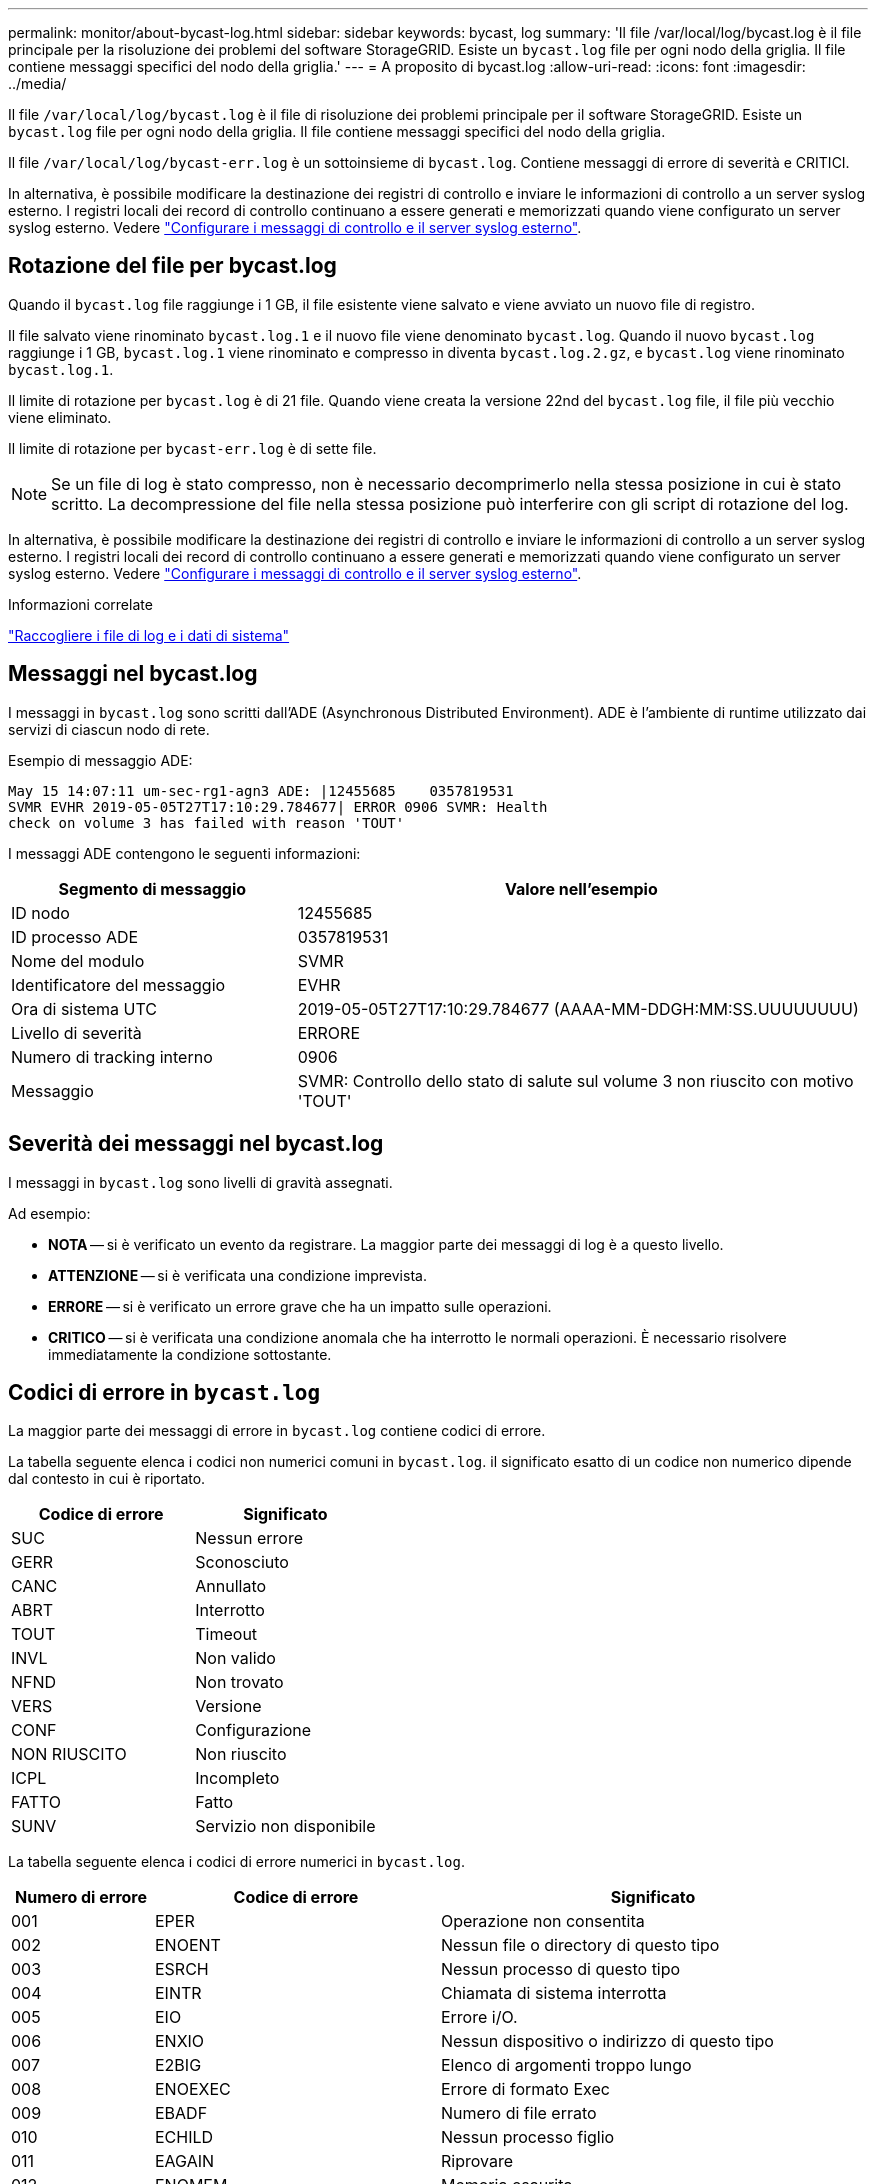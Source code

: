 ---
permalink: monitor/about-bycast-log.html 
sidebar: sidebar 
keywords: bycast, log 
summary: 'Il file /var/local/log/bycast.log è il file principale per la risoluzione dei problemi del software StorageGRID. Esiste un `bycast.log` file per ogni nodo della griglia. Il file contiene messaggi specifici del nodo della griglia.' 
---
= A proposito di bycast.log
:allow-uri-read: 
:icons: font
:imagesdir: ../media/


[role="lead"]
Il file `/var/local/log/bycast.log` è il file di risoluzione dei problemi principale per il software StorageGRID. Esiste un `bycast.log` file per ogni nodo della griglia. Il file contiene messaggi specifici del nodo della griglia.

Il file `/var/local/log/bycast-err.log` è un sottoinsieme di `bycast.log`. Contiene messaggi di errore di severità e CRITICI.

In alternativa, è possibile modificare la destinazione dei registri di controllo e inviare le informazioni di controllo a un server syslog esterno. I registri locali dei record di controllo continuano a essere generati e memorizzati quando viene configurato un server syslog esterno. Vedere link:../monitor/configure-audit-messages.html["Configurare i messaggi di controllo e il server syslog esterno"].



== Rotazione del file per bycast.log

Quando il `bycast.log` file raggiunge i 1 GB, il file esistente viene salvato e viene avviato un nuovo file di registro.

Il file salvato viene rinominato `bycast.log.1` e il nuovo file viene denominato `bycast.log`. Quando il nuovo `bycast.log` raggiunge i 1 GB, `bycast.log.1` viene rinominato e compresso in diventa `bycast.log.2.gz`, e `bycast.log` viene rinominato `bycast.log.1`.

Il limite di rotazione per `bycast.log` è di 21 file. Quando viene creata la versione 22nd del `bycast.log` file, il file più vecchio viene eliminato.

Il limite di rotazione per `bycast-err.log` è di sette file.


NOTE: Se un file di log è stato compresso, non è necessario decomprimerlo nella stessa posizione in cui è stato scritto. La decompressione del file nella stessa posizione può interferire con gli script di rotazione del log.

In alternativa, è possibile modificare la destinazione dei registri di controllo e inviare le informazioni di controllo a un server syslog esterno. I registri locali dei record di controllo continuano a essere generati e memorizzati quando viene configurato un server syslog esterno. Vedere link:../monitor/configure-audit-messages.html["Configurare i messaggi di controllo e il server syslog esterno"].

.Informazioni correlate
link:collecting-log-files-and-system-data.html["Raccogliere i file di log e i dati di sistema"]



== Messaggi nel bycast.log

I messaggi in `bycast.log` sono scritti dall'ADE (Asynchronous Distributed Environment). ADE è l'ambiente di runtime utilizzato dai servizi di ciascun nodo di rete.

Esempio di messaggio ADE:

[listing]
----
May 15 14:07:11 um-sec-rg1-agn3 ADE: |12455685    0357819531
SVMR EVHR 2019-05-05T27T17:10:29.784677| ERROR 0906 SVMR: Health
check on volume 3 has failed with reason 'TOUT'
----
I messaggi ADE contengono le seguenti informazioni:

[cols="1a,2a"]
|===
| Segmento di messaggio | Valore nell'esempio 


 a| 
ID nodo
| 12455685 


 a| 
ID processo ADE
| 0357819531 


 a| 
Nome del modulo
| SVMR 


 a| 
Identificatore del messaggio
| EVHR 


 a| 
Ora di sistema UTC
| 2019-05-05T27T17:10:29.784677 (AAAA-MM-DDGH:MM:SS.UUUUUUUU) 


 a| 
Livello di severità
| ERRORE 


 a| 
Numero di tracking interno
| 0906 


 a| 
Messaggio
| SVMR: Controllo dello stato di salute sul volume 3 non riuscito con motivo 'TOUT' 
|===


== Severità dei messaggi nel bycast.log

I messaggi in `bycast.log` sono livelli di gravità assegnati.

Ad esempio:

* *NOTA* -- si è verificato un evento da registrare. La maggior parte dei messaggi di log è a questo livello.
* *ATTENZIONE* -- si è verificata una condizione imprevista.
* *ERRORE* -- si è verificato un errore grave che ha un impatto sulle operazioni.
* *CRITICO* -- si è verificata una condizione anomala che ha interrotto le normali operazioni. È necessario risolvere immediatamente la condizione sottostante.




== Codici di errore in `bycast.log`

La maggior parte dei messaggi di errore in `bycast.log` contiene codici di errore.

La tabella seguente elenca i codici non numerici comuni in `bycast.log`. il significato esatto di un codice non numerico dipende dal contesto in cui è riportato.

[cols="1a,1a"]
|===
| Codice di errore | Significato 


 a| 
SUC
 a| 
Nessun errore



 a| 
GERR
 a| 
Sconosciuto



 a| 
CANC
 a| 
Annullato



 a| 
ABRT
 a| 
Interrotto



 a| 
TOUT
 a| 
Timeout



 a| 
INVL
 a| 
Non valido



 a| 
NFND
 a| 
Non trovato



 a| 
VERS
 a| 
Versione



 a| 
CONF
 a| 
Configurazione



 a| 
NON RIUSCITO
 a| 
Non riuscito



 a| 
ICPL
 a| 
Incompleto



 a| 
FATTO
 a| 
Fatto



 a| 
SUNV
 a| 
Servizio non disponibile

|===
La tabella seguente elenca i codici di errore numerici in `bycast.log`.

[cols="1a,2a,3a"]
|===
| Numero di errore | Codice di errore | Significato 


 a| 
001
 a| 
EPER
 a| 
Operazione non consentita



 a| 
002
 a| 
ENOENT
 a| 
Nessun file o directory di questo tipo



 a| 
003
 a| 
ESRCH
 a| 
Nessun processo di questo tipo



 a| 
004
 a| 
EINTR
 a| 
Chiamata di sistema interrotta



 a| 
005
 a| 
EIO
 a| 
Errore i/O.



 a| 
006
 a| 
ENXIO
 a| 
Nessun dispositivo o indirizzo di questo tipo



 a| 
007
 a| 
E2BIG
 a| 
Elenco di argomenti troppo lungo



 a| 
008
 a| 
ENOEXEC
 a| 
Errore di formato Exec



 a| 
009
 a| 
EBADF
 a| 
Numero di file errato



 a| 
010
 a| 
ECHILD
 a| 
Nessun processo figlio



 a| 
011
 a| 
EAGAIN
 a| 
Riprovare



 a| 
012
 a| 
ENOMEM
 a| 
Memoria esaurita



 a| 
013
 a| 
EACCES
 a| 
Permesso negato



 a| 
014
 a| 
EFAULT
 a| 
Indirizzo non valido



 a| 
015
 a| 
ENOTBLK
 a| 
Dispositivo a blocchi richiesto



 a| 
016
 a| 
EBUSY
 a| 
Periferica o risorsa occupata



 a| 
017
 a| 
EEXIST
 a| 
Il file esiste



 a| 
018
 a| 
ESCLUDI
 a| 
Collegamento tra dispositivi



 a| 
019
 a| 
ENODEV
 a| 
Nessun dispositivo di questo tipo



 a| 
020
 a| 
ENOTDIR
 a| 
Non una directory



 a| 
021
 a| 
EISDIR
 a| 
È una directory



 a| 
022
 a| 
EINVAL
 a| 
Argomento non valido



 a| 
023
 a| 
ENFILE
 a| 
Overflow della tabella dei file



 a| 
024
 a| 
EMFILE
 a| 
Troppi file aperti



 a| 
025
 a| 
ENOTTY
 a| 
Non è una macchina da scrivere



 a| 
026
 a| 
ETXTBSY
 a| 
File di testo occupato



 a| 
027
 a| 
EFBIG
 a| 
File troppo grande



 a| 
028
 a| 
ENOSPC
 a| 
Spazio non disponibile sul dispositivo



 a| 
029
 a| 
ESPIPE
 a| 
Ricerca illegale



 a| 
030
 a| 
EROFS
 a| 
File system di sola lettura



 a| 
031
 a| 
EMSINK
 a| 
Troppi collegamenti



 a| 
032
 a| 
EPIPE
 a| 
Tubo rotto



 a| 
033
 a| 
EDOM
 a| 
Argomento matematico fuori dominio della funzione



 a| 
034
 a| 
ERANGE
 a| 
Risultato matematico non rappresentabile



 a| 
035
 a| 
EDEADLK
 a| 
Si verificherebbe un deadlock delle risorse



 a| 
036
 a| 
ENAMETOLONG
 a| 
Nome file troppo lungo



 a| 
037
 a| 
ENOLCK
 a| 
Nessun blocco di record disponibile



 a| 
038
 a| 
ENOSYS
 a| 
Funzione non implementata



 a| 
039
 a| 
ENOTEMPTY
 a| 
Directory non vuota



 a| 
040
 a| 
ELOOP
 a| 
Sono stati rilevati troppi collegamenti simbolici



 a| 
041
 a| 
 a| 



 a| 
042
 a| 
ENOMSG
 a| 
Nessun messaggio del tipo desiderato



 a| 
043
 a| 
EIDRM
 a| 
Identificatore rimosso



 a| 
044
 a| 
ECHRNG
 a| 
Numero di canale fuori intervallo



 a| 
045
 a| 
EL2NSYNC
 a| 
Livello 2 non sincronizzato



 a| 
046
 a| 
EL3HLT
 a| 
Livello 3 arrestato



 a| 
047
 a| 
EL3RST
 a| 
Ripristino livello 3



 a| 
048
 a| 
ELNRNG
 a| 
Numero di collegamento fuori intervallo



 a| 
049
 a| 
EUNATCH
 a| 
Driver del protocollo non collegato



 a| 
050
 a| 
ENOCSI
 a| 
Nessuna struttura CSI disponibile



 a| 
051
 a| 
EL2HLT
 a| 
Livello 2 arrestato



 a| 
052
 a| 
EBADE
 a| 
Scambio non valido



 a| 
053
 a| 
EBADR
 a| 
Descrittore della richiesta non valido



 a| 
054
 a| 
ESCLUDI
 a| 
Exchange pieno



 a| 
055
 a| 
ENOANO
 a| 
Nessun anodo



 a| 
056
 a| 
EBADRQC
 a| 
Codice di richiesta non valido



 a| 
057
 a| 
EBADSLT
 a| 
Slot non valido



 a| 
058
 a| 
 a| 



 a| 
059
 a| 
EBFONT
 a| 
Formato del file di font non valido



 a| 
060
 a| 
ENOSTR
 a| 
Il dispositivo non è un flusso



 a| 
061
 a| 
ENODATA
 a| 
Nessun dato disponibile



 a| 
062
 a| 
ETIME
 a| 
Timer scaduto



 a| 
063
 a| 
ENOSR
 a| 
Risorse out of Streams



 a| 
064
 a| 
ENONET
 a| 
La macchina non è in rete



 a| 
065
 a| 
ENOPKG
 a| 
Pacchetto non installato



 a| 
066
 a| 
EREMOTE
 a| 
L'oggetto è remoto



 a| 
067
 a| 
ENOLINK
 a| 
Il collegamento è stato separato



 a| 
068
 a| 
EADV
 a| 
Errore di pubblicità



 a| 
069
 a| 
ESRMNT
 a| 
Errore Srmount



 a| 
070
 a| 
ECOMM
 a| 
Errore di comunicazione durante l'invio



 a| 
071
 a| 
PRONTO
 a| 
Errore di protocollo



 a| 
072
 a| 
EMULTIHOP
 a| 
Tentativo di multihop



 a| 
073
 a| 
EDOTDOT
 a| 
Errore specifico RFS



 a| 
074
 a| 
EBADMSG
 a| 
Non è un messaggio dati



 a| 
075
 a| 
EOVERFLOW
 a| 
Valore troppo grande per il tipo di dati definito



 a| 
076
 a| 
ENOTUNIQ
 a| 
Nome non univoco sulla rete



 a| 
077
 a| 
EBADFD
 a| 
Descrittore del file in stato non valido



 a| 
078
 a| 
EREMCHG
 a| 
Indirizzo remoto modificato



 a| 
079
 a| 
ELIBACC
 a| 
Impossibile accedere a una libreria condivisa necessaria



 a| 
080
 a| 
ELIBBAD
 a| 
Accesso a una libreria condivisa danneggiata



 a| 
081
 a| 
ELIBSCN
 a| 



 a| 
082
 a| 
ELIBMAX
 a| 
Tentativo di collegamento in troppe librerie condivise



 a| 
083
 a| 
ELIBEXEC
 a| 
Impossibile eseguire direttamente una libreria condivisa



 a| 
084
 a| 
EILSEQ
 a| 
Sequenza di byte non valida



 a| 
085
 a| 
ERESTART
 a| 
La chiamata di sistema interrotta deve essere riavviata



 a| 
086
 a| 
ESTRPIPE
 a| 
Errore pipe flussi



 a| 
087
 a| 
EUSERS
 a| 
Troppi utenti



 a| 
088
 a| 
ENOTSOCK
 a| 
Funzionamento socket su non socket



 a| 
089
 a| 
EDESTADDRREQ
 a| 
Indirizzo di destinazione obbligatorio



 a| 
090
 a| 
EMSGSIZE
 a| 
Messaggio troppo lungo



 a| 
091
 a| 
EPROTOTYPE
 a| 
Tipo di protocollo errato per il socket



 a| 
092
 a| 
ENOPROTOOPT
 a| 
Protocollo non disponibile



 a| 
093
 a| 
EPROTONOSUPPORT
 a| 
Protocollo non supportato



 a| 
094
 a| 
SESOCKTNOSUPPORT
 a| 
Tipo di socket non supportato



 a| 
095
 a| 
EOPNOTSUPP
 a| 
Operazione non supportata sull'endpoint di trasporto



 a| 
096
 a| 
EPFNOSUPPORT
 a| 
Famiglia di protocolli non supportata



 a| 
097
 a| 
EAFNOSUPPORT
 a| 
Famiglia di indirizzi non supportata dal protocollo



 a| 
098
 a| 
EADDRINUSE
 a| 
Indirizzo già in uso



 a| 
099
 a| 
EADDRNOTAVAIL
 a| 
Impossibile assegnare l'indirizzo richiesto



 a| 
100
 a| 
ENETDOWN
 a| 
La rete non è disponibile



 a| 
101
 a| 
ENETUNREACH
 a| 
La rete non è raggiungibile



 a| 
102
 a| 
ENETRESET
 a| 
Connessione di rete interrotta a causa del ripristino



 a| 
103
 a| 
PRONTO
 a| 
Il software ha causato l'interruzione della connessione



 a| 
104
 a| 
ECONNRESET
 a| 
Connessione ripristinata da peer



 a| 
105
 a| 
ENOBUFS
 a| 
Spazio buffer non disponibile



 a| 
106
 a| 
EISCONN
 a| 
Endpoint di trasporto già connesso



 a| 
107
 a| 
ENOTCONN
 a| 
Endpoint di trasporto non connesso



 a| 
108
 a| 
ESHUTDOWN
 a| 
Impossibile inviare dopo l'arresto dell'endpoint di trasporto



 a| 
109
 a| 
ETOOMANYREFS
 a| 
Troppi riferimenti: Impossibile unire



 a| 
110
 a| 
ETIMEDOUT
 a| 
Timeout della connessione



 a| 
111
 a| 
ECONNREFUSED
 a| 
Connessione rifiutata



 a| 
112
 a| 
EHOSTDOWN
 a| 
Host non attivo



 a| 
113
 a| 
EHOSTUNREACH
 a| 
Nessun percorso verso l'host



 a| 
114
 a| 
EALREADY
 a| 
Operazione già in corso



 a| 
115
 a| 
EINPROGRESS
 a| 
Operazione in corso



 a| 
116
 a| 
 a| 



 a| 
117
 a| 
EUCLEAN
 a| 
La struttura deve essere pulita



 a| 
118
 a| 
ENOTNAM
 a| 
Non è un file XENIX denominato



 a| 
119
 a| 
ENAVAIL
 a| 
Nessun semaphore XENIX disponibile



 a| 
120
 a| 
EISNAM
 a| 
È un file di tipo denominato



 a| 
121
 a| 
EREMOTEIO
 a| 
Errore i/o remoto



 a| 
122
 a| 
EDQUOT
 a| 
Quota superata



 a| 
123
 a| 
ENOMEDIUM
 a| 
Nessun supporto trovato



 a| 
124
 a| 
EMPDIUMTYPE
 a| 
Tipo di supporto errato



 a| 
125
 a| 
LED ECANCELED
 a| 
Operazione annullata



 a| 
126
 a| 
ENOKEY
 a| 
Chiave richiesta non disponibile



 a| 
127
 a| 
EKEYEXPIRED
 a| 
Chiave scaduta



 a| 
128
 a| 
EKEYREVOKED
 a| 
Chiave revocata



 a| 
129
 a| 
EKEYREJECTED
 a| 
Chiave rifiutata dal servizio



 a| 
130
 a| 
EOWNERDEAD
 a| 
Per i mutex più forti: Il proprietario è morto



 a| 
131
 a| 
ENOTRECOVERABILE
 a| 
Per mutex affidabili: Stato non ripristinabile

|===